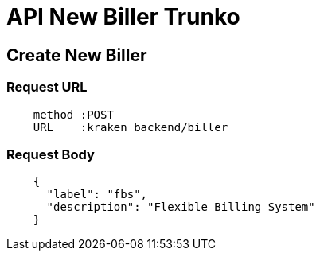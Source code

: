 = API New Biller Trunko

== Create New Biller

=== Request URL

----
    method :POST
    URL    :kraken_backend/biller
----

=== Request Body

----
    {
      "label": "fbs",
      "description": "Flexible Billing System"
    }
----
